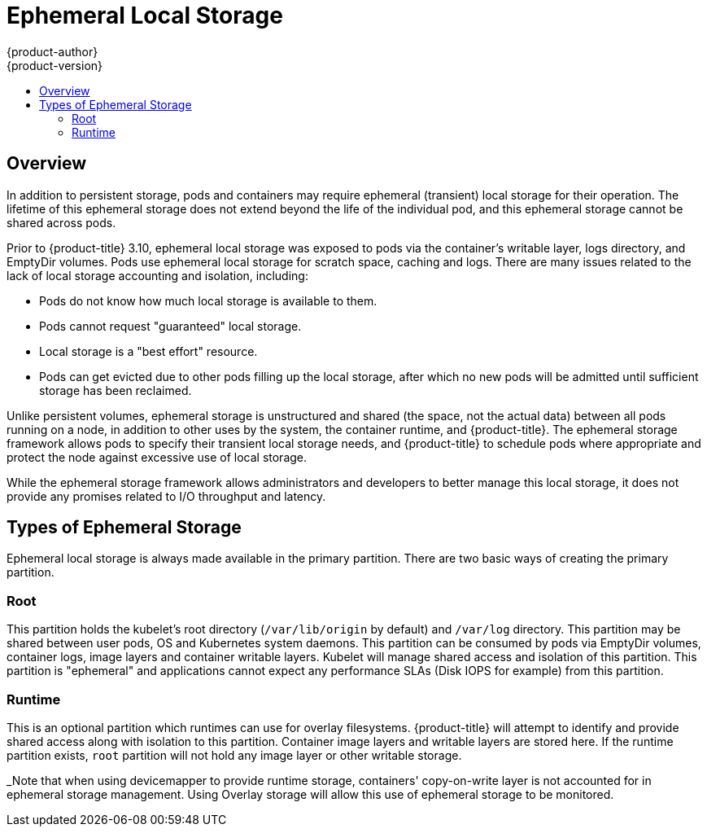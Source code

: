[[architecture-additional-concepts-ephemeral-storage]]
= Ephemeral Local Storage
{product-author}
{product-version}
:data-uri:
:icons:
:experimental:
:toc: macro
:toc-title:
:prewrap!:

toc::[]

ifdef::openshift-origin,openshift-enterprise[]
*Note: this only applies if the ephemeral-storage tech preview in
{product-title} 3.10 has been enabled.  This is disabled by default;
to enable this feature, please see
xref:../../install_config/configuring_ephemeral.adoc[Configuring for
Ephemeral Storage].*
endif::openshift-origin,openshift-enterprise[]

== Overview

In addition to persistent storage, pods and containers may require
ephemeral (transient) local storage for their operation.  The lifetime
of this ephemeral storage does not extend beyond the life of the
individual pod, and this ephemeral storage cannot be shared across
pods.

Prior to {product-title} 3.10, ephemeral local storage was exposed to
pods via the container’s writable layer, logs directory, and EmptyDir
volumes.  Pods use ephemeral local storage for scratch space, caching
and logs.  There are many issues related to the lack of local storage
accounting and isolation, including:

- Pods do not know how much local storage is available to them.

- Pods cannot request "guaranteed" local storage.

- Local storage is a "best effort" resource.

- Pods can get evicted due to other pods filling up the local storage,
after which no new pods will be admitted until sufficient storage
has been reclaimed.

Unlike persistent volumes, ephemeral storage is unstructured and
shared (the space, not the actual data) between all pods running on a
node, in addition to other uses by the system, the container runtime,
and {product-title}.  The ephemeral storage framework allows pods to
specify their transient local storage needs, and {product-title} to
schedule pods where appropriate and protect the node against excessive
use of local storage.

While the ephemeral storage framework allows administrators and
developers to better manage this local storage, it does not provide
any promises related to I/O throughput and latency.

== Types of Ephemeral Storage

Ephemeral local storage is always made available in the primary
partition.  There are two basic ways of creating the primary
partition.

=== Root

This partition holds the kubelet’s root directory (`/var/lib/origin`
by default) and `/var/log` directory.  This partition may be shared
between user pods, OS and Kubernetes system daemons.  This partition
can be consumed by pods via EmptyDir volumes, container logs, image
layers and container writable layers.  Kubelet will manage shared
access and isolation of this partition.  This partition is "ephemeral"
and applications cannot expect any performance SLAs (Disk IOPS for
example) from this partition.

=== Runtime

This is an optional partition which runtimes can use for overlay
filesystems.  {product-title} will attempt to identify and provide
shared access along with isolation to this partition.  Container image
layers and writable layers are stored here.  If the runtime partition
exists, `root` partition will not hold any image layer or other writable storage.

_Note that when using devicemapper to provide runtime storage,
containers' copy-on-write layer is not accounted for in ephemeral
storage management.  Using Overlay storage will allow this use of
ephemeral storage to be monitored.
